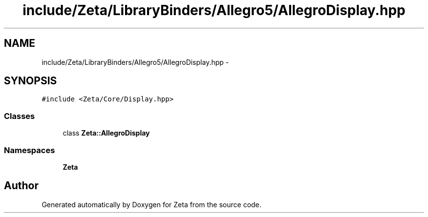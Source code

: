 .TH "include/Zeta/LibraryBinders/Allegro5/AllegroDisplay.hpp" 3 "Wed Feb 10 2016" "Zeta" \" -*- nroff -*-
.ad l
.nh
.SH NAME
include/Zeta/LibraryBinders/Allegro5/AllegroDisplay.hpp \- 
.SH SYNOPSIS
.br
.PP
\fC#include <Zeta/Core/Display\&.hpp>\fP
.br

.SS "Classes"

.in +1c
.ti -1c
.RI "class \fBZeta::AllegroDisplay\fP"
.br
.in -1c
.SS "Namespaces"

.in +1c
.ti -1c
.RI " \fBZeta\fP"
.br
.in -1c
.SH "Author"
.PP 
Generated automatically by Doxygen for Zeta from the source code\&.
